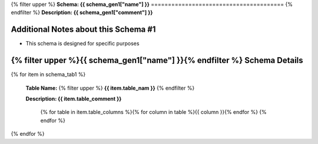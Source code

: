 
.. _schema1tables:
{% filter upper %}
**Schema: {{ schema_gen1["name"] }}**
=======================================
{% endfilter %}
**Description: {{ schema_gen1["comment"] }}**

Additional Notes about this Schema #1
------------------------------------
* This schema is designed for specific purposes

{% filter upper %}{{ schema_gen1["name"] }}{% endfilter %} Schema Details
-----------------------------------------


{% for item in schema_tab1  %}

	**Table Name:** {% filter upper %} **{{ item.table_nam }}** {% endfilter %}
	
	**Description: {{ item.table_comment }}**

		{% for table in item.table_columns %}{%  for column in table %}{{ column }}{% endfor %}
		{% endfor %}
	      
		

{% endfor %}